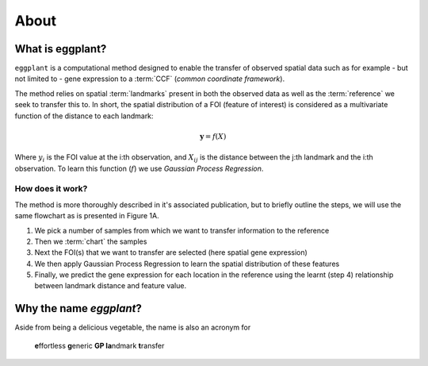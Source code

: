 About
=======


What is eggplant?
----------

``eggplant`` is a computational method designed to enable the transfer
of observed spatial data such as for example - but not limited to - gene
expression to a :term:`CCF` (*common coordinate framework*).

The method relies on spatial :term:`landmarks` present in both the observed data
as well as the :term:`reference` we seek to transfer this to. In short, the
spatial distribution of a FOI (feature of interest) is considered as a
multivariate function of the distance to each landmark:

.. math::

   \boldsymbol{y} = f(X)

Where :math:`y_i` is the FOI value at the i:th observation, and :math:`X_{ij}` is the
distance between the j:th landmark and the i:th observation. To learn this
function (:math:`f`) we use *Gaussian Process Regression*. 

How does it work?
~~~~~~

The method is more thoroughly described in it's associated publication, but to
briefly outline the steps, we will use the same flowchart as is presented in
Figure 1A.

.. image:: images/flow.svg
   :width: 800
   :alt: Flowchart of eggplant process

1. We pick a number of samples from which we want to transfer information to the reference
2. Then we :term:`chart` the samples
3. Next the FOI(s) that we want to transfer are selected (here spatial gene expression)
4. We then apply Gaussian Process Regression to learn the spatial distribution
   of these features
5. Finally, we predict the gene expression for each location in the reference
   using the learnt (step 4) relationship between landmark distance and feature value.
     

Why the name *eggplant*?
-----------

Aside from being a delicious vegetable, the name is also an acronym for

    **e**\ ffortless **g**\eneric **GP la**\ ndmark **t**\ ransfer

